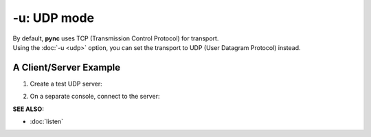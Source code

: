 ============
-u: UDP mode
============

| By default, **pync** uses TCP (Transmission Control Protocol) for transport.
| Using the :doc:`-u <udp>` option, you can set the transport to UDP (User Datagram Protocol) instead.

A Client/Server Example
=======================

1. Create a test UDP server:

.. tab:: Unix

   .. code-block:: sh
      
      pync -lu localhost 8000

.. tab:: Windows

   .. code-block:: sh

      py -m pync -lu localhost 8000

.. tab:: Python

   .. code-block:: python

      # server.py
      import pync
      pync.run('-lu localhost 8000')

2. On a separate console, connect to the server:

.. tab:: Unix

   .. code-block:: sh
      
      pync -u localhost 8000

.. tab:: Windows

   .. code-block:: sh

      py -m pync -u localhost 8000

.. tab:: Python

   .. code-block:: python

      # client.py
      import pync
      pync.run('-u localhost 8000')

.. raw:: html

   <br>
   <hr>

:SEE ALSO:

* :doc:`listen`

